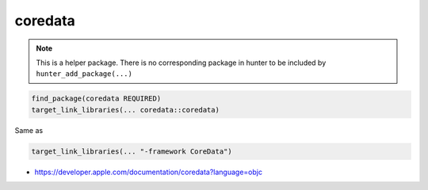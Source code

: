 .. spelling::

    coredata

.. _pkg.coredata:

coredata
========

.. note::

    This is a helper package. There is no corresponding package in hunter to be included by ``hunter_add_package(...)``

.. code-block:: cmake

    find_package(coredata REQUIRED)
    target_link_libraries(... coredata::coredata)

Same as

.. code-block:: cmake

    target_link_libraries(... "-framework CoreData")

-  https://developer.apple.com/documentation/coredata?language=objc
